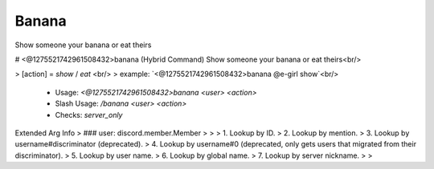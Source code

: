 Banana
======

Show someone your banana or eat theirs

# <@1275521742961508432>banana (Hybrid Command)
Show someone your banana or eat theirs<br/>

> [action] = `show` / `eat`        <br/>
> example: `<@1275521742961508432>banana @e-girl show`<br/>
 - Usage: `<@1275521742961508432>banana <user> <action>`
 - Slash Usage: `/banana <user> <action>`
 - Checks: `server_only`
Extended Arg Info
> ### user: discord.member.Member
> 
> 
>     1. Lookup by ID.
>     2. Lookup by mention.
>     3. Lookup by username#discriminator (deprecated).
>     4. Lookup by username#0 (deprecated, only gets users that migrated from their discriminator).
>     5. Lookup by user name.
>     6. Lookup by global name.
>     7. Lookup by server nickname.
> 
>     


